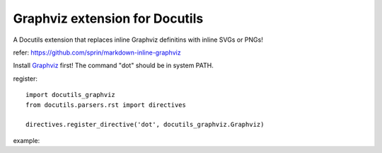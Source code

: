 ===============================
Graphviz extension for Docutils
===============================

A Docutils extension that replaces inline Graphviz definitins with inline SVGs or PNGs!

refer: https://github.com/sprin/markdown-inline-graphviz

Install `Graphviz <https://www.graphviz.org/>`_ first! The command "dot" should be in system PATH.


register::

    import docutils_graphviz
    from docutils.parsers.rst import directives

    directives.register_directive('dot', docutils_graphviz.Graphviz)

example:

.. dot:: svg
    :widht: 100%
    :height: 100%
    :alt: image.svg

    digraph G {
        node[fontname="simsun"]
        edge[fontname="simsun"]

        rankdir=LR
        Earth [peripheries=2]
        Mars
        Earth -> Mars
    }
